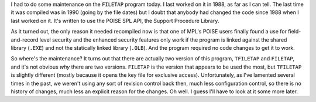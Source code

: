 .. title: FILETAP
.. slug: 2004-01-09
.. date: 2004-01-09 00:00:00 UTC-05:00
.. tags: old blog,vms,poise,filetap,dms-plus,spl
.. category: oldblog
.. link: 
.. description: 
.. type: text


.. role:: program(literal)
.. role:: file(literal)

I had to do some maintenance on the :program:`FILETAP` program today.
I last worked on it in 1988, as far as I can tell.  The last time it
was compiled was in 1990 (going by the file dates) but I doubt that
anybody had changed the code since 1988 when I last worked on it.
It's written to use the POISE SPL API, the Support Procedure Library.

As it turned out, the only reason it needed recompiled now is that one
of MPL's POISE users finally found a use for field-and-record level
security and the enhanced security features only work if the program
is linked against the shared library (:file:`.EXE`) and not the statically
linked library (:file:`.OLB`).  And the program required no code changes to
get it to work.

So where's the maintenance? It turns out that there are actually two
version of this program, :program:`TFILETAP` and :program:`FILETAP`,
and it's not obvious *why* there are two versions.  :program:`FILETAP`
is the version that appears to be used the most, but
:program:`TFILETAP` is slightly different (mostly because it opens the
key file for exclusive access).  Unfortunately, as I've lamented
several times in the past, we weren't using any sort of revision
control back then, much less configuration control, so there is no
history of changes, much less an explicit reason for the changes.  Oh
well.  I guess I'll have to look at it some more later.
